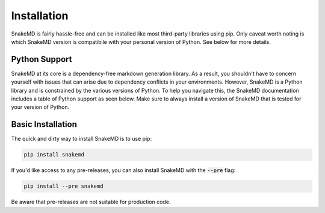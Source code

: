 Installation
============

SnakeMD is fairly hassle-free and can be installed like
most third-party libraries using pip. Only caveat worth
noting is which SnakeMD version is compatibile with your 
personal version of Python. See below for more details. 

Python Support
--------------

SnakeMD at its core is a dependency-free markdown generation library. 
As a result, you shouldn't have to concern yourself with issues that 
can arise due to dependency conflicts in your environments. However, 
SnakeMD is a Python library and is constrained by the various versions 
of Python. To help you navigate this, the SnakeMD documentation includes 
a table of Python support as seen below. Make sure to always install a 
version of SnakeMD that is tested for your version of Python.

.. csv-table:: 
    :file: python-support.csv 
    :header-rows: 1

Basic Installation
------------------

The quick and dirty way to install SnakeMD is to use pip:

.. code-block:: shell

    pip install snakemd

If you'd like access to any pre-releases, you can also 
install SnakeMD with the :code:`--pre` flag:

.. code-block:: shell

    pip install --pre snakemd

Be aware that pre-releases are not suitable for production
code.
